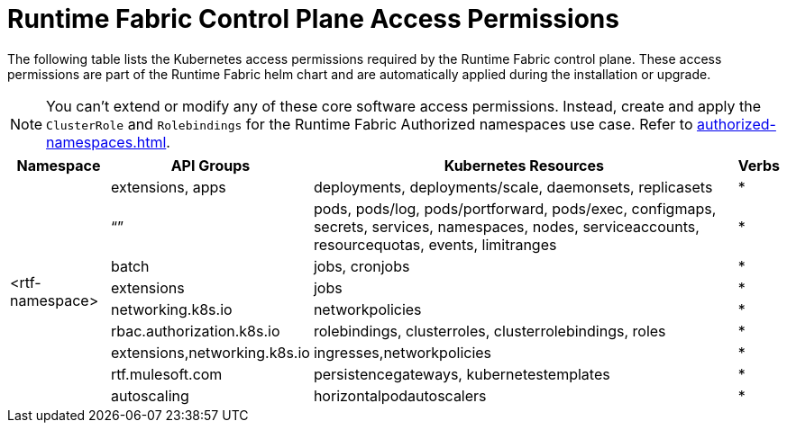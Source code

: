 = Runtime Fabric Control Plane Access Permissions

The following table lists the Kubernetes access permissions required by the Runtime Fabric control plane. 
These access permissions are part of the Runtime Fabric helm chart and are automatically applied during the installation or upgrade.

[NOTE]
You can't extend or modify any of these core software access permissions. Instead, create and apply the `ClusterRole` and `Rolebindings` for the Runtime Fabric Authorized namespaces use case. Refer to xref:authorized-namespaces.adoc[].

[%header%autowidth.spread,cols=".^a,.^a,.^a,.^a]
|===
|Namespace |API Groups | Kubernetes Resources | Verbs
.9+|<rtf-namespace>|extensions, apps   |deployments, deployments/scale, daemonsets, replicasets   | *
   |“”   |pods, pods/log, pods/portforward, pods/exec, configmaps, secrets, services, namespaces, nodes, serviceaccounts, resourcequotas, events, limitranges   | *
   |batch   |jobs, cronjobs   | *
   |extensions  |jobs   | *
   |networking.k8s.io  |networkpolicies   | *
   |rbac.authorization.k8s.io  |rolebindings, clusterroles, clusterrolebindings, roles   | *
   |extensions,networking.k8s.io  |ingresses,networkpolicies   | *
   |rtf.mulesoft.com  |persistencegateways, kubernetestemplates   | *
   |autoscaling  |horizontalpodautoscalers   | *
|===
